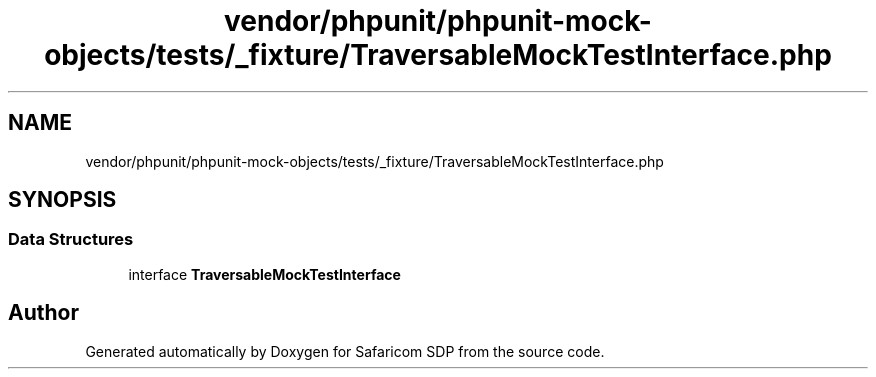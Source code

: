.TH "vendor/phpunit/phpunit-mock-objects/tests/_fixture/TraversableMockTestInterface.php" 3 "Sat Sep 26 2020" "Safaricom SDP" \" -*- nroff -*-
.ad l
.nh
.SH NAME
vendor/phpunit/phpunit-mock-objects/tests/_fixture/TraversableMockTestInterface.php
.SH SYNOPSIS
.br
.PP
.SS "Data Structures"

.in +1c
.ti -1c
.RI "interface \fBTraversableMockTestInterface\fP"
.br
.in -1c
.SH "Author"
.PP 
Generated automatically by Doxygen for Safaricom SDP from the source code\&.
